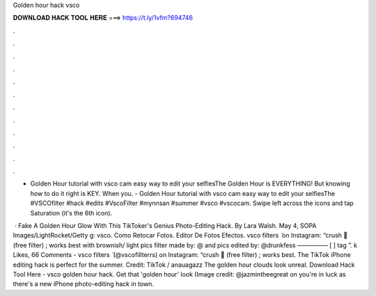 Golden hour hack vsco



𝐃𝐎𝐖𝐍𝐋𝐎𝐀𝐃 𝐇𝐀𝐂𝐊 𝐓𝐎𝐎𝐋 𝐇𝐄𝐑𝐄 ===> https://t.ly/1vfm?694746



.



.



.



.



.



.



.



.



.



.



.



.

- Golden Hour tutorial with vsco cam easy way to edit your selfiesThe Golden Hour is EVERYTHING! But knowing how to do it right is KEY. When you. - Golden Hour tutorial with vsco cam easy way to edit your selfiesThe #VSCOfilter #hack #edits #VscoFilter #mynnsan #summer #vsco #vscocam. Swipe left across the icons and tap Saturation (it's the 6th icon).

 · Fake A Golden Hour Glow With This TikToker's Genius Photo-Editing Hack. By Lara Walsh. May 4, SOPA Images/LightRocket/Getty g: vsco. Como Retocar Fotos. Editor De Fotos Efectos. vsco filters ̈ on Instagram: “crush 🥀 (free filter) ; works best with brownish/ light pics filter made by: @ and pics edited by: @drunkfess ————— [ ] tag ”. k Likes, 66 Comments - vsco filters ̈ (@vscofillterrs) on Instagram: “crush 🥀 (free filter) ; works best. The TikTok iPhone editing hack is perfect for the summer. Credit: TikTok / anauagazz The golden hour clouds look unreal. Download Hack Tool Here -  vsco golden hour hack. Get that 'golden hour' look (Image credit: @jazmintheegreat on you're in luck as there's a new iPhone photo-editing hack in town.
